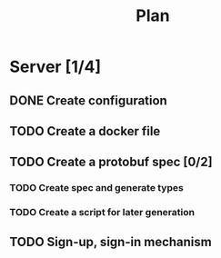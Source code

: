 #+title: Plan

* Server [1/4]
** DONE Create configuration
** TODO Create a docker file
** TODO Create a protobuf spec [0/2]
*** TODO Create spec and generate types
*** TODO Create a script for later generation
** TODO Sign-up, sign-in mechanism
